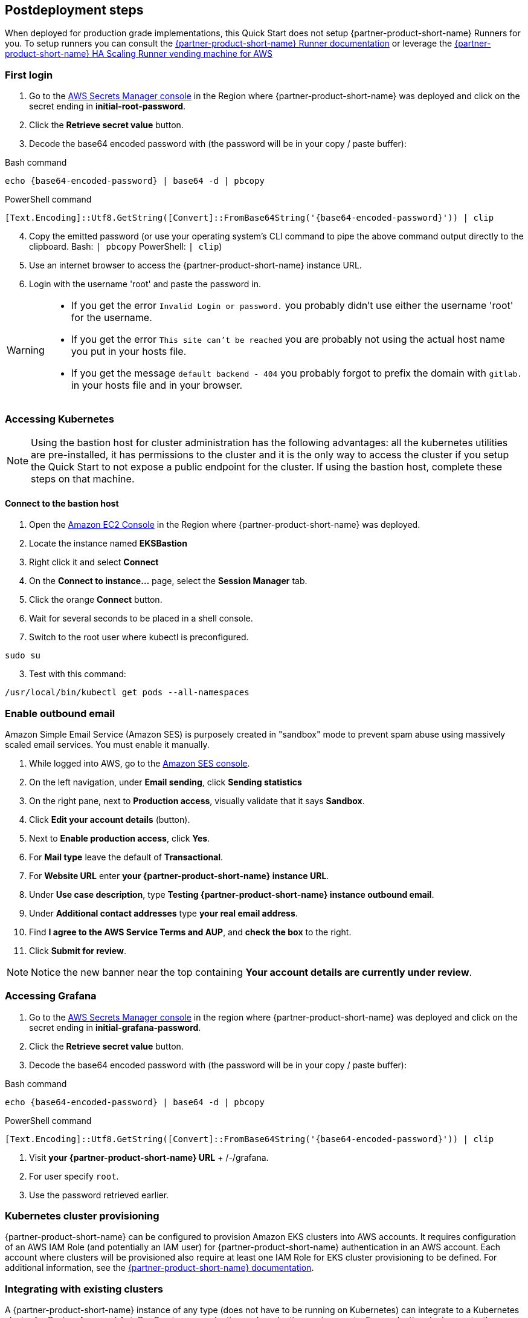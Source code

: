 // Include any postdeployment steps here, such as steps necessary to test that the deployment was successful. If there are no postdeployment steps, leave this file empty.

== Postdeployment steps

When deployed for production grade implementations, this Quick Start does not setup {partner-product-short-name} Runners for you. To setup runners you can consult the https://docs.gitlab.com/runner/[{partner-product-short-name} Runner documentation^] or leverage the https://gitlab.com/guided-explorations/aws/gitlab-runner-autoscaling-aws-asg[{partner-product-short-name} HA Scaling Runner vending machine for AWS^]

=== First login

. Go to the https://console.aws.amazon.com/secretsmanager[AWS Secrets Manager console^] in the Region where {partner-product-short-name} was deployed and click on the secret ending in *initial-root-password*.
. Click the *Retrieve secret value* button.
. Decode the base64 encoded password with (the password will be in your copy / paste buffer):

.Bash command
[Source,bash]
----
echo {base64-encoded-password} | base64 -d | pbcopy
----

.PowerShell command
[Source,powsershell]
----
[Text.Encoding]::Utf8.GetString([Convert]::FromBase64String('{base64-encoded-password}')) | clip
----

[start=4]
. Copy the emitted password (or use your operating system's CLI command to pipe the above command output directly to the clipboard. Bash: `| pbcopy` PowerShell: `| clip`)
. Use an internet browser to access the {partner-product-short-name} instance URL.
. Login with the username 'root' and paste the password in.

[WARNING]
====
* If you get the error `Invalid Login or password.` you probably didn't use either the username 'root' for the username.
* If you get the error `This site can't be reached` you are probably not using the actual host name you put in your hosts file.
* If you get the message `default backend - 404` you probably forgot to prefix the domain with `gitlab.` in your hosts file and in your browser.
====

=== Accessing Kubernetes

NOTE: Using the bastion host for cluster administration has the following advantages: all the kubernetes utilities are pre-installed, it has permissions to the cluster and it is the only way to access the cluster if you setup the Quick Start to not expose a public endpoint for the cluster. If using the bastion host, complete these steps on that machine.

==== Connect to the bastion host

. Open the https://console.aws.amazon.com/ec2/v2/home?Instances:[Amazon EC2 Console^] in the Region where {partner-product-short-name} was deployed.
. Locate the instance named *EKSBastion*
. Right click it and select *Connect*
. On the *Connect to instance...* page, select the *Session Manager* tab.
. Click the orange *Connect* button.
. Wait for several seconds to be placed in a shell console.
. Switch to the root user where kubectl is preconfigured.

----
sudo su
----

[start=3]
. Test with this command:

----
/usr/local/bin/kubectl get pods --all-namespaces
----

=== Enable outbound email

Amazon Simple Email Service (Amazon SES) is purposely created in "sandbox" mode to prevent spam abuse using massively scaled email services. You must enable it manually.

. While logged into AWS, go to the https://console.aws.amazon.com/ses/[Amazon SES console^]^.
. On the left navigation, under *Email sending*, click **Sending statistics**
. On the right pane, next to *Production access*, visually validate that it says **Sandbox**.
. Click **Edit your account details** (button).
. Next to *Enable production access*, click **Yes**.
. For *Mail type* leave the default of **Transactional**.
. For *Website URL* enter **your {partner-product-short-name} instance URL**.
. Under *Use case description*, type **Testing {partner-product-short-name} instance outbound email**.
. Under *Additional contact addresses* type **your real email address**.
. Find *I agree to the AWS Service Terms and AUP*, and **check the box** to the right.
. Click **Submit for review**.

NOTE: Notice the new banner near the top containing *Your account details are currently under review*.

=== Accessing Grafana

. Go to the https://console.aws.amazon.com/secretsmanager[AWS Secrets Manager console^] in the region where {partner-product-short-name} was deployed and click on the secret ending in *initial-grafana-password*.
. Click the *Retrieve secret value* button.
. Decode the base64 encoded password with (the password will be in your copy / paste buffer):

.Bash command
[Source,bash]
----
echo {base64-encoded-password} | base64 -d | pbcopy
----

.PowerShell command
[Source,powsershell]
----
[Text.Encoding]::Utf8.GetString([Convert]::FromBase64String('{base64-encoded-password}')) | clip
----

. Visit **your {partner-product-short-name} URL** + /-/grafana.
. For user specify `root`.
. Use the password retrieved earlier.

=== Kubernetes cluster provisioning

{partner-product-short-name} can be configured to provision Amazon EKS clusters into AWS accounts. It requires configuration of an AWS IAM Role (and potentially an IAM user) for {partner-product-short-name} authentication in an AWS account. Each account where clusters will be provisioned also require at least one IAM Role for EKS cluster provisioning to be defined. For additional information, see the https://docs.gitlab.com/ee/user/project/clusters/add_eks_clusters.html#configure-amazon-authentication[{partner-product-short-name} documentation].

=== Integrating with existing clusters

A {partner-product-short-name} instance of any type (does not have to be running on Kubernetes) can integrate to a Kubernetes cluster for Review Apps and AutoDevOps to pre&#8209;production and production environments. For production deployments, the cluster containing your {partner-product-short-name} instance should not be used for this purpose due to the level of privileges required to deploy Review Apps and AutoDevOps to the cluster.

=== Operations

There are no specific things to account for in operating {partner-product-short-name} on AWS. When {partner-product-short-name} relies on AWS services like CloudWatch and S3, then the AWS&#8209;specific practices for those services are applicable, but as long as these services are correctly integrated, they are abstracted in {partner-product-short-name}. Services configuration may also provide benefits that are not anticipated by {partner-product-short-name}. For instance, using S3 storage policies for replicating backups to another region.

{partner-product-short-name} has distinctive SRE management concerns that will need to be monitored and adjusted. Aspects of {partner-product-short-name} operations can be impacted by instance type choices, provisioned IOPS, and other cloud&#8209;level implementation decisions.

{partner-product-short-name} provides the https://gitlab.com/gitlab-org/quality/performance[{partner-product-short-name} Performance Tool (gpt)^] and https://gitlab.com/gitlab-org/quality/performance/-/wikis/Benchmarks/Latest[Reference Architecture performance benchmarks^] created by the tool for the reference of {partner-product-short-name} instance site&#8209;reliability engineers (SREs). If your instance will be highly scaled, you should run the gpt tool against it for a baseline performance. This will help with scale planning.

Please consult the https://docs.gitlab.com[{partner-product-short-name} Documentation^] for general operations and usage information.

==== Log monitoring using CloudWatch Logs

----
aws logs tail --since 1d --follow /aws/log/path
----

==== Performance monitoring

===== Using CloudWatch Metrics

CloudWatch metrics are collected for instances and containers.  These metrics can be used for performance analysis, graphing, alarms and events in AWS CloudWatch. As per standard CloudWatch capabilities alarms and events can interact with many other AWS services for notifications or automated actions.

===== Using Prometheus

The Quick Start wires up {partner-product-short-name} to Prometheus deployed to the cluster to expose all {partner-product-short-name} surfaced application metrics. The Grafana deployment option enables "in&#8209;instance" Grafana capabilities with these metrics.

=== Security

The infrastructure that {partner-product-short-name} is deployed on must be secured according to that infrastructure's security best practices. {partner-product-short-name} has reasonable security out&#8209;of&#8209;the&#8209;box, but as with all complex products it can be configured with tighter security if required. For additional information, see the https://about.gitlab.com/blog/2020/05/20/gitlab-instance-security-best-practices/[security best practices^].

==== Public internet access

If the {partner-product-short-name} instance will be connected to the public internet, the industry advised security precautions and due diligences of public internet services should be applied to it, including (but not limited to), {partner-product-short-name} updates and patching and infrastructure updates and patching. Leveraging AWS hardened services for the front&#8209;end can help improve the security posture, such as, AWS Load Balancers, DNS, edge network services, SES for SMTP, et cetera).

The Quick Start does enable a more secure administrative mode by enabling the EKS cluster to be configured without a public endpoint and then configuring the Bastion host. The bastion host comes with cluster administration tools pre&#8209;installed such as kubectl, eksctl, AWS CLI, and Helm. The SSM agent is also pre&#8209;installed and SSM session manager permissions are configured. This means that even the Bastion host does not need to have a port publicly exposed in order to get a console session- either through the AWS Management Console or a workstation installation of the AWS CLI with the SSM extensions.

For production setups, {partner-product-short-name} Runner should not be deployed to the cluster that runs {partner-product-short-name}, *especially in privileged mode*.

{partner-product-short-name} publishes new releases (including security hotfixes) on the https://about.gitlab.com/releases/categories/releases/[Releases blog^].
